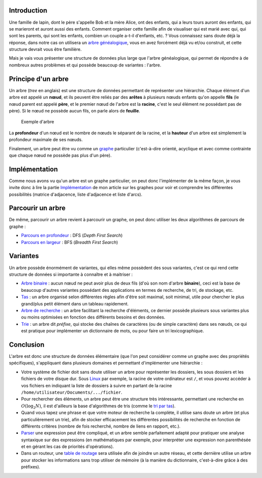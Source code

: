Introduction
------------

Une famille de lapin, dont le père s'appelle Bob et la mère Alice, ont
des enfants, qui a leurs tours auront des enfants, qui se marieront et
auront aussi des enfants. Comment organiser cette famille afin de
visualiser qui est marié avec qui, qui sont les parents, qui sont les
enfants, combien un couple a-t-il d'enfants, etc. ? Vous connaissez sans
doute déjà la réponse, dans notre cas on utilisera un `arbre
généalogique <https://en.wikipedia.org/wiki/Family_tree>`__, vous en
avez forcément déjà vu et/ou construit, et cette structure devrait vous
être familière.

Mais je vais vous présenter une structure de données plus large que
l'arbre généalogique, qui permet de répondre à de nombreux autres
problèmes et qui possède beaucoup de variantes : l'arbre.

Principe d'un arbre
-------------------

Un arbre (*tree* en anglais) est une structure de données permettant de
représenter une hiérarchie. Chaque élément d'un arbre est appelé un
**nœud**, et ils peuvent être reliés par des **arêtes** à plusieurs
nœuds enfants qu'on appelle **fils** (le nœud parent est appelé
**père**, et le premier nœud de l'arbre est la **racine**, c'est le seul
élément ne possédant pas de père). Si le nœud ne possède aucun fils, on
parle alors de **feuille**.

.. figure:: /img/algo/structure/arbre/exemple_arbre.png
   :alt: Exemple d'arbre

   Exemple d'arbre

La **profondeur** d'un nœud est le nombre de nœuds le séparant de la
racine, et la **hauteur** d'un arbre est simplement la profondeur
maximale de ses nœuds.

Finalement, un arbre peut être vu comme un
`graphe </algo/structure/graphe.html>`__ particulier (c'est-à-dire
orienté, acyclique et avec comme contrainte que chaque nœud ne possède
pas plus d'un père).

Implémentation
--------------

Comme nous avons vu qu'un arbre est un graphe particulier, on peut donc
l'implémenter de la même façon, je vous invite donc à lire la partie
`Implémentation </algo/structure/graphe.html#implementation>`__ de mon
article sur les graphes pour voir et comprendre les différentes
possibilités (matrice d'adjacence, liste d'adjacence et liste d'arcs).

Parcourir un arbre
------------------

De même, parcourir un arbre revient à parcourir un graphe, on peut donc
utiliser les deux algorithmes de parcours de graphe :

-  `Parcours en
   profondeur </algo/structure/graphe/parcours.html#le-parcours-en-profondeur>`__
   : DFS (*Depth First Search*)
-  `Parcours en
   largeur </algo/structure/graphe/parcours.html#le-parcours-en-largeur>`__
   : BFS (*Breadth First Search*)

Variantes
---------

Un arbre possède énormément de variantes, qui elles même possèdent des
sous variantes, c'est ce qui rend cette structure de données si
importante à connaître et à maitriser :

-  `Arbre binaire </algo/structure/arbre/arbre_binaire.html>`__ : aucun
   nœud ne peut avoir plus de deux fils (d'où son nom d'arbre
   **binaire**), ceci est la base de beaucoup d'autres variantes
   possédant des applications en termes de recherche, de tri, de
   stockage, etc.
-  `Tas </algo/structure/arbre/tas.html>`__ : un arbre organisé selon
   différentes règles afin d'être soit maximal, soit minimal, utile pour
   chercher le plus grand/plus petit élément dans un tableau rapidement.
-  `Arbre de recherche </algo/structure/arbre/arbre_recherche.html>`__ :
   un arbre facilitant la recherche d'éléments, ce dernier possède
   plusieurs sous variantes plus ou moins optimisées en fonction des
   différents besoins et des données.
-  `Trie </algo/structure/arbre/trie.html>`__ : un arbre dit *préfixe*,
   qui stocke des chaînes de caractères (ou de simple caractère) dans
   ses nœuds, ce qui est pratique pour implémenter un dictionnaire de
   mots, ou pour faire un tri lexicographique.

Conclusion
----------

L'arbre est donc une structure de données élémentaire (que l'on peut
considérer comme un graphe avec des propriétés spécifiques),
s'appliquant dans plusieurs domaines et permettant d'implémenter une
hiérarchie :

-  Votre système de fichier doit sans doute utiliser un arbre pour
   représenter les dossiers, les sous dossiers et les fichiers de votre
   disque dur. Sous `Linux <https://en.wikipedia.org/wiki/Linux>`__ par
   exemple, la racine de votre ordinateur est ``/``, et vous pouvez
   accéder à vos fichiers en indiquant la liste de dossiers à suivre en
   partant de la racine ``/home/utilisateur/Documents/.../fichier``.
-  Pour rechercher des éléments, un arbre peut être une structure très
   intéressante, permettant une recherche en :math:`O(\log _2 N)`, il
   est d'ailleurs la base d'algorithmes de tris (comme le `tri par
   tas </algo/tri/tri_tas.html>`__).
-  Quand vous tapez une phrase et que votre moteur de recherche la
   complète, il utilise sans doute un arbre (et plus particulièrement un
   trie), afin de stocker efficacement les différentes possibilités de
   recherche en fonction de différents critères (nombre de fois
   recherché, nombre de liens en rapport, etc.).
-  `Parser <https://en.wikipedia.org/wiki/Parsing>`__ une expression
   peut être compliqué, et un arbre semble parfaitement adapté pour
   pratiquer une analyse syntaxique sur des expressions (en
   mathématiques par exemple, pour interpréter une expression non
   parenthésée et en gérant les cas de priorités d'opérations).
-  Dans un routeur, une `table de
   routage <https://en.wikipedia.org/wiki/Routing_table>`__ sera
   utilisée afin de joindre un autre réseau, et cette dernière utilise
   un arbre pour stocker les informations sans trop utiliser de mémoire
   (à la manière du dictionnaire, c'est-à-dire grâce à des préfixes).
